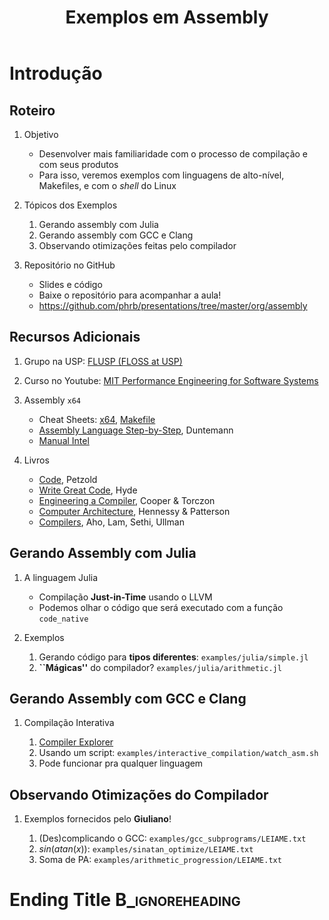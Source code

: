 #+TITLE: Exemplos em Assembly
#+AUTHOR: @@latex: \footnotesize Pedro Bruel, Giuliano Belinassi@@
#+EMAIL:
#+DATE:      @@latex: \scriptsize 16 de Set, 2020@@
#+EXPORT_FILE_NAME: presentation.pdf
#+DESCRIPTION:
#+KEYWORDS:
#+LANGUAGE:  en
#+OPTIONS:   H:2 num:t toc:nil @:t \n:nil ::t |:t ^:t -:t f:t *:t <:t
#+OPTIONS:   tex:t latex:t skip:nil d:nil todo:t pri:nil tags:not-in-toc
#+EXPORT_SELECT_TAGS: export
#+EXPORT_EXCLUDE_TAGS: noexport
#+LINK_UP:
#+LINK_HOME:

#+STARTUP: beamer
#+LATEX_CLASS: beamer
#+LATEX_CLASS_OPTIONS: [10pt, compress, aspectratio=169, xcolor={table,usenames,dvipsnames}]
#+LATEX_HEADER: \mode<beamer>{\usetheme[numbering=fraction, progressbar=none, titleformat=smallcaps, sectionpage=none]{metropolis}}

#+COLUMNS: %40ITEM %10BEAMER_env(Env) %9BEAMER_envargs(Env Args) %4BEAMER_col(Col) %10BEAMER_extra(Extra)

#+LATEX_HEADER: \usepackage{sourcecodepro}
#+LATEX_HEADER: \usepackage{booktabs}
#+LATEX_HEADER: \usepackage{array}
#+LATEX_HEADER: \usepackage{listings}
#+LATEX_HEADER: \usepackage{multirow}
#+LATEX_HEADER: \usepackage{caption}
#+LATEX_HEADER: \usepackage{xeCJK}
#+LATEX_HEADER: \usepackage{graphicx}
#+LATEX_HEADER: \usepackage[english]{babel}
#+LATEX_HEADER: \usepackage[scale=2]{ccicons}
#+LATEX_HEADER: \usepackage{hyperref}
# #+LATEX_HEADER: \usepackage{url}
#+LATEX_HEADER: \usepackage{relsize}
#+LATEX_HEADER: \usepackage{amsmath}
#+LATEX_HEADER: \usepackage{bm}
#+LATEX_HEADER: \usepackage{wasysym}
#+LATEX_HEADER: \usepackage{ragged2e}
#+LATEX_HEADER: \usepackage{textcomp}
#+LATEX_HEADER: \usepackage{pgfplots}
#+LATEX_HEADER: \usepackage{appendixnumberbeamer}
#+LATEX_HEADER: \usepgfplotslibrary{dateplot}
#+LATEX_HEADER: \definecolor{Base}{HTML}{191F26}
#+LATEX_HEADER: \definecolor{Adversarial}{HTML}{FF8D6D}
#+LATEX_HEADER: \definecolor{Benign}{HTML}{01A982}
#+LATEX_HEADER: \definecolor{Highlight}{HTML}{ffda99}
# #+LATEX_HEADER: \definecolor{Accent}{HTML}{157FFF}
#+LATEX_HEADER: \definecolor{Accent}{HTML}{bb0300}
#+LATEX_HEADER: \setbeamercolor{alerted text}{fg=Accent}
#+LATEX_HEADER: \setbeamercolor{frametitle}{fg=Base,bg=normal text.bg}
#+LATEX_HEADER: \setbeamercolor{normal text}{bg=black!2,fg=Base}
#+LATEX_HEADER: \setsansfont[BoldFont={Source Sans Pro Semibold},Numbers={OldStyle}]{Source Sans Pro}
#+LATEX_HEADER: \lstdefinelanguage{Julia}%
#+LATEX_HEADER:   {morekeywords={abstract,struct,break,case,catch,const,continue,do,else,elseif,%
#+LATEX_HEADER:       end,export,false,for,function,immutable,mutable,using,import,importall,if,in,%
#+LATEX_HEADER:       macro,module,quote,return,switch,true,try,catch,type,typealias,%
#+LATEX_HEADER:       while,<:,+,-,::,/},%
#+LATEX_HEADER:    sensitive=true,%
#+LATEX_HEADER:    alsoother={$},%
#+LATEX_HEADER:    morecomment=[l]\#,%
#+LATEX_HEADER:    morecomment=[n]{\#=}{=\#},%
#+LATEX_HEADER:    morestring=[s]{"}{"},%
#+LATEX_HEADER:    morestring=[m]{'}{'},%
#+LATEX_HEADER: }[keywords,comments,strings]%
#+LATEX_HEADER: \lstdefinelanguage{dockerfile}{
#+LATEX_HEADER:   keywords={FROM, RUN, COPY, ADD, ENTRYPOINT, CMD,  ENV, ARG, WORKDIR, EXPOSE, LABEL, USER, VOLUME, STOPSIGNAL, ONBUILD, MAINTAINER},
#+LATEX_HEADER:   sensitive=false,
#+LATEX_HEADER:   comment=[l]{\#},
#+LATEX_HEADER:   morestring=[b]',
#+LATEX_HEADER:   morestring=[b]"
#+LATEX_HEADER: }
#+LATEX_HEADER: \lstdefinelanguage{yaml}{
#+LATEX_HEADER:   keywords={true,false,null,y,n},
#+LATEX_HEADER:   ndkeywords={},
#+LATEX_HEADER:   sensitive=false,
#+LATEX_HEADER:   comment=[l]{\#},
#+LATEX_HEADER:   morecomment=[s]{/*}{*/},
#+LATEX_HEADER:   morestring=[b]',
#+LATEX_HEADER:   morestring=[b]"
#+LATEX_HEADER: }
#+LATEX_HEADER: \lstset{ %
#+LATEX_HEADER:   backgroundcolor={},
#+LATEX_HEADER:   basicstyle=\ttfamily\scriptsize,
#+LATEX_HEADER:   breakatwhitespace=true,
#+LATEX_HEADER:   breaklines=true,
#+LATEX_HEADER:   captionpos=n,
#+LATEX_HEADER:   commentstyle=\color{Accent},
# #+LATEX_HEADER:   escapeinside={\%*}{*)},
#+LATEX_HEADER:   extendedchars=true,
#+LATEX_HEADER:   frame=n,
#+LATEX_HEADER:   keywordstyle=\color{Accent},
#+LATEX_HEADER:   rulecolor=\color{black},
#+LATEX_HEADER:   showspaces=false,
#+LATEX_HEADER:   showstringspaces=false,
#+LATEX_HEADER:   showtabs=false,
#+LATEX_HEADER:   stepnumber=2,
#+LATEX_HEADER:   stringstyle=\color{gray},
#+LATEX_HEADER:   tabsize=2,
#+LATEX_HEADER: }
#+LATEX_HEADER: \renewcommand*{\UrlFont}{\ttfamily\smaller[2]\relax}
#+LATEX_HEADER: \graphicspath{{../../img/}}
#+LATEX_HEADER: \addtobeamertemplate{block begin}{}{\justifying}

#+LATEX_HEADER: \captionsetup[figure]{labelformat=empty}

* Setup                                            :B_ignoreheading:noexport:
  :PROPERTIES:
  :BEAMER_env: ignoreheading
  :END:
  #+HEADER: :results output :exports none :eval no-export
  #+BEGIN_SRC emacs-lisp
  (setq-local org-latex-pdf-process (list "latexmk -xelatex %f"))
  #+END_SRC

  #+RESULTS:

* Introdução
** Roteiro
*** Objetivo
    - Desenvolver mais familiaridade com o processo de compilação e com seus produtos
    - Para isso, veremos  exemplos com linguagens de alto-nível,  Makefiles, e com o
      /shell/ do Linux
*** Tópicos dos Exemplos
    1. Gerando assembly com Julia
    2. Gerando assembly com GCC e Clang
    3. Observando otimizações feitas pelo compilador
*** Repositório no GitHub
    - Slides e código
    - Baixe o repositório para acompanhar a aula!
    - https://github.com/phrb/presentations/tree/master/org/assembly
** Recursos Adicionais
*** Grupo na USP: [[https://flusp.ime.usp.br/][FLUSP (FLOSS at USP)]]
*** Curso no Youtube: [[https://www.youtube.com/playlist?list=PLUl4u3cNGP63VIBQVWguXxZZi0566y7Wf][MIT Performance Engineering for Software Systems]]
*** Assembly =x64=
    - Cheat Sheets: [[https://cs.brown.edu/courses/cs033/docs/guides/x64_cheatsheet.pdf][x64]], [[https://devhints.io/makefile][Makefile]]
    - [[https://www.wiley.com/en-us/Assembly+Language+Step+by+Step%253A+Programming+with+Linux%252C+3rd+Edition+-p-9781118080993][Assembly Language Step-by-Step]], Duntemann
    - [[https://www.intel.com/content/dam/www/public/us/en/documents/manuals/64-ia-32-architectures-software-developer-instruction-set-reference-manual-325383.pdf][Manual Intel]]
*** Livros
    - [[https://www.charlespetzold.com/code/][Code]], Petzold
    - [[https://nostarch.com/writegreatcode1_2e][Write Great Code]], Hyde
    - [[https://www.r-5.org/files/books/computers/compilers/writing/Keith_Cooper_Linda_Torczon-Engineering_a_Compiler-EN.pdf][Engineering a Compiler]], Cooper & Torczon
    - [[https://acs.pub.ro/~cpop/SMPA/Computer%2520Architecture%2520A%2520Quantitative%2520Approach%2520(5th%2520edition).pdf][Computer Architecture]], Hennessy & Patterson
    - [[https://www.pearson.com/us/higher-education/program/Aho-Compilers-Principles-Techniques-and-Tools-2nd-Edition/PGM167067.html][Compilers]], Aho, Lam, Sethi, Ullman
** Gerando Assembly com Julia
*** A linguagem Julia
   - Compilação *Just-in-Time* usando o LLVM
   - Podemos olhar o código que será executado com a função =code_native=
*** Exemplos
    1. Gerando código para *tipos diferentes*: =examples/julia/simple.jl=
    2. *``Mágicas''* do compilador? =examples/julia/arithmetic.jl=
** Gerando Assembly com GCC e Clang
*** Compilação Interativa
    1. [[https://godbolt.org/][Compiler Explorer]]
    2. Usando um script: =examples/interactive_compilation/watch_asm.sh=
    3. Pode funcionar pra qualquer linguagem
** Observando Otimizações do Compilador
*** Exemplos fornecidos pelo *Giuliano*!
    1. (Des)complicando o GCC: =examples/gcc_subprograms/LEIAME.txt=
    2. $sin(atan(x))$: =examples/sinatan_optimize/LEIAME.txt=
    3. Soma de PA: =examples/arithmetic_progression/LEIAME.txt=
* Ending Title :B_ignoreheading:
  :PROPERTIES:
  :BEAMER_env: ignoreheading
  :END:
  #+LATEX: \maketitle
